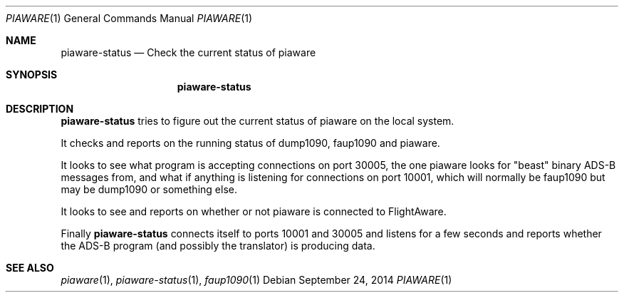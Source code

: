 .\"
.\" Copyright (c) 2014 FlightAware LLC
.\" All rights reserved.
.\"
.\" Redistribution and use in source and binary forms, with or without
.\" modification, are permitted provided that the following conditions
.\" are met:
.\" 1. Redistributions of source code must retain the above copyright
.\"    notice, this list of conditions and the following disclaimer.
.\" 2. Redistributions in binary form must reproduce the above copyright
.\"    notice, this list of conditions and the following disclaimer in the
.\"    documentation and/or other materials provided with the distribution.
.\" 3. The name of the author may not be used to endorse or promote products
.\"    derived from this software without specific prior written permission
.\"
.\" THIS SOFTWARE IS PROVIDED BY THE AUTHOR ``AS IS'' AND ANY EXPRESS OR
.\" IMPLIED WARRANTIES, INCLUDING, BUT NOT LIMITED TO, THE IMPLIED WARRANTIES
.\" OF MERCHANTABILITY AND FITNESS FOR A PARTICULAR PURPOSE ARE DISCLAIMED.
.\" IN NO EVENT SHALL THE AUTHOR BE LIABLE FOR ANY DIRECT, INDIRECT,
.\" INCIDENTAL, SPECIAL, EXEMPLARY, OR CONSEQUENTIAL DAMAGES (INCLUDING, BUT
.\" NOT LIMITED TO, PROCUREMENT OF SUBSTITUTE GOODS OR SERVICES; LOSS OF USE,
.\" DATA, OR PROFITS; OR BUSINESS INTERRUPTION) HOWEVER CAUSED AND ON ANY
.\" THEORY OF LIABILITY, WHETHER IN CONTRACT, STRICT LIABILITY, OR TORT
.\" (INCLUDING NEGLIGENCE OR OTHERWISE) ARISING IN ANY WAY OUT OF THE USE OF
.\" THIS SOFTWARE, EVEN IF ADVISED OF THE POSSIBILITY OF SUCH DAMAGE.
.\"
.\"
.Dd September 24, 2014
.Dt PIAWARE 1
.Os
.Sh NAME
.Nm piaware-status
.Nd Check the current status of piaware
.Sh SYNOPSIS
.Nm piaware-status
.Ek
.Sh DESCRIPTION
.Nm
tries to figure out the current status of piaware on the local system.

It checks and reports on the running status of dump1090, faup1090 and piaware.

It looks to see what program is accepting connections on port 30005, the
one piaware looks for "beast" binary ADS-B messages from, and what
if anything is listening for connections on port 10001, which will
normally be faup1090 but may be dump1090 or something else.

It looks to see and reports on whether or not piaware is connected to
FlightAware.

Finally
.Nm
connects itself to ports 10001 and 30005 and listens for a few seconds
and reports whether the ADS-B program (and possibly the translator)
is producing data.

.Sh SEE ALSO
.Xr piaware 1 ,
.Xr piaware-status 1 ,
.Xr faup1090 1
